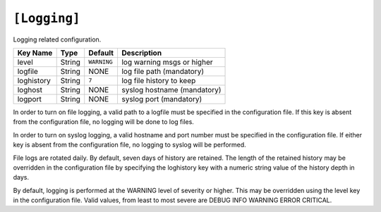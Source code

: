 .. _config_logging:

``[Logging]``
~~~~~~~~~~~~~~

Logging related configuration.

+--------------+-----------+-------------+-----------------------------+
| Key Name     |   Type    |   Default   |  Description                |
+==============+===========+=============+=============================+
| level        |   String  | ``WARNING`` | log warning msgs or higher  |
+--------------+-----------+-------------+-----------------------------+
| logfile      |   String  |    NONE     | log file path (mandatory)   |
+--------------+-----------+-------------+-----------------------------+
| loghistory   |   String  | ``7``       | log file history to keep    |
+--------------+-----------+-------------+-----------------------------+
| loghost      |   String  |  NONE       | syslog hostname (mandatory) |
+--------------+-----------+-------------+-----------------------------+
| logport      |   String  | NONE        | syslog port (mandatory)     |
+--------------+-----------+-------------+-----------------------------+

In order to turn on file logging, a valid path to a logfile must
be specified in the configuration file.  If this key is absent
from the configuration file, no logging will be done to log files.

In order to turn on syslog logging, a valid hostname and port number
must be specified in the configuration file.  If either key is
absent from the configuration file, no logging to syslog will be
performed.

File logs are rotated daily.  By default, seven days of history are
retained.  The length of the retained history may be overridden in
the configuration file by specifying the loghistory key with a
numeric string value of the history depth in days.

By default, logging is performed at the WARNING level of severity
or higher.  This may be overridden using the level key in the
configuration file.  Valid values, from least to most severe are
DEBUG INFO WARNING ERROR CRITICAL.
